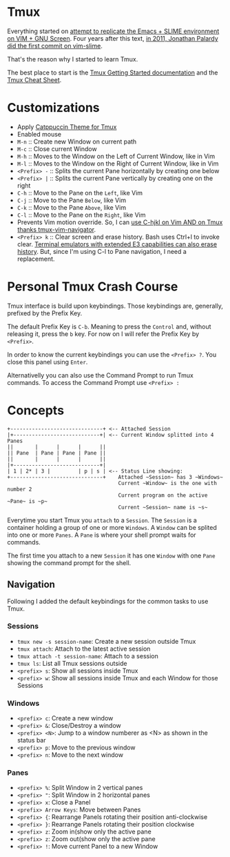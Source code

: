* Tmux

  Everything started on [[https://technotales.wordpress.com/2007/10/03/like-slime-for-vim/][attempt to replicate the Emacs + SLIME environment on VIM + GNU Screen]]. Four years after this text, [[https://github.com/jpalardy/vim-slime/commit/4d93425594c192b11a899512b883e0bd26eb7901][in 2011, Jonathan Palardy did the first commit on vim-slime]].

  That's the reason why I started to learn Tmux.

  The best place to start is the [[https://github.com/tmux/tmux/wiki/Getting-Started][Tmux Getting Started documentation]] and the [[https://tmuxcheatsheet.com][Tmux Cheat Sheet]].



* Customizations
  - Apply [[https://github.com/catppuccin/tmux][Catppuccin Theme for Tmux]]
  - Enabled mouse
  - ~M-n~ :: Create new Window on current path
  - ~M-c~ :: Close current Window
  - ~M-h~ :: Moves to the Window on the Left of Current Window, like in Vim
  - ~M-l~ :: Moves to the Window on the Right of Current Window, like in Vim
  - ~<Prefix> -~ :: Splits the current Pane horizontally by creating one below
  - ~<Prefix> |~ :: Splits the current Pane vertically by creating one on the right
  - ~C-h~ :: Move to the Pane on the ~Left~, like Vim
  - ~C-j~ :: Move to the Pane ~Below~, like Vim
  - ~C-k~ :: Move to the Pane ~Above~, like Vim
  - ~C-l~ :: Move to the Pane on the ~Right~, like Vim
  - Prevents Vim motion override. So, I can [[https://github.com/christoomey/vim-tmux-navigator#add-a-snippet][use C-hjkl on Vim AND on Tmux thanks tmux-vim-navigator]].
  - ~<Prefix> k~ :: Clear screen and erase history. Bash uses Ctrl+l to invoke clear. [[https://man7.org/linux/man-pages/man1/clear.1.html][Terminal emulators with extended E3 capabilities can also erase history]]. But, since I'm using C-l to Pane navigation, I need a replacement.



* Personal Tmux Crash Course

  Tmux interface is build upon keybindings. Those keybindings are, generally, prefixed by the Prefix Key.

  The default Prefix Key is ~C-b~. Meaning to press the ~Control~ and, without releasing it, press the ~b~ key. For now on I will refer the Prefix Key by ~<Prefix>~.

  In order to know the current keybindings you can use the ~<Prefix> ?~. You close this panel using ~Enter~.

  Alternativelly you can also use the Command Prompt to run Tmux commands. To access the Command Prompt use ~<Prefix> :~



* Concepts


#+BEGIN_SRC
+------------------------------+ <-- Attached Session
|+----------------------------+| <-- Current Window splitted into 4 Panes
||       |      |      |      ||
|| Pane  | Pane | Pane | Pane ||
||       |      |      |      ||
|+----------------------------+|
| 1 | 2* | 3 |         | p | s | <-- Status Line showing:
+------------------------------+    Attached ~Session~ has 3 ~Windows~
                                    Current ~Window~ is the one with number 2
                                    Current program on the active ~Pane~ is ~p~
                                    Current ~Session~ name is ~s~
#+END_SRC



  Everytime you start Tmux you ~attach~ to a ~Session~.
  The ~Session~ is a container holding a group of one or more ~Windows~.
  A ~Window~ can be splited into one or more ~Panes~.
  A ~Pane~ is where your shell prompt waits for commands.

  The first time you attach to a new ~Session~ it has one ~Window~ with one ~Pane~ showing the command prompt for the shell.


** Navigation

  Following I added the default keybindings for the common tasks to use Tmux.

*** Sessions

- ~tmux new -s session-name~: Create a new session outside Tmux
- ~tmux attach~: Attach to the latest active session
- ~tmux attach -t session-name~: Attach to a session
- ~tmux ls~: List all Tmux sessions outside
- ~<prefix> s~: Show all sessions inside Tmux
- ~<prefix> w~: Show all sessions inside Tmux and each Window for those Sessions

*** Windows

- ~<prefix> c~: Create a new window
- ~<prefix> &~: Close/Destroy a window
- ~<prefix> <N>~: Jump to a window numberer as <N> as shown in the status bar
- ~<prefix> p~: Move to the previous window
- ~<prefix> n~: Move to the next window

*** Panes

- ~<prefix> %~: Split Window in 2 vertical panes
- ~<prefix> "~: Split Window in 2 horizontal panes
- ~<prefix> x~: Close a Panel
- ~<prefix> Arrow Keys~: Move between Panes
- ~<prefix> {~: Rearrange Panels rotating their position anti-clockwise
- ~<prefix> }~: Rearrange Panels rotating their position clockwise
- ~<prefix> z~: Zoom in(show only the active pane
- ~<prefix> z~: Zoom out(show only the active pane
- ~<prefix> !~: Move current Panel to a new Window
